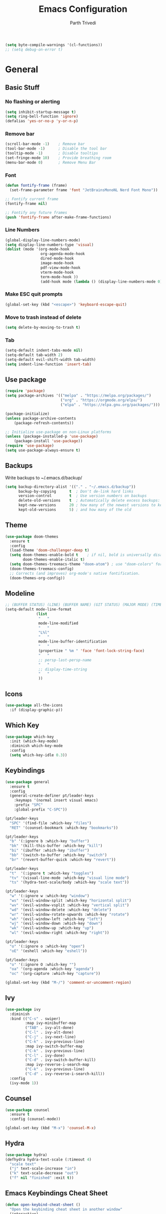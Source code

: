 #+TITLE: Emacs Configuration
#+AUTHOR: Parth Trivedi
#+DESCRIPTION: My Emacs Configuration that I use on a daily basis for writing
#+PROPERTY: header-args:emacs-lisp :tangle ./.emacs.d/init.el :comments org

#+begin_src emacs-lisp
  (setq byte-compile-warnings '(cl-functions))
  ;; (setq debug-on-error t)
#+end_src

* General
** Basic Stuff
*** No flashing or alerting
#+begin_src emacs-lisp
  (setq inhibit-startup-message t)
  (setq ring-bell-function 'ignore)
  (defalias 'yes-or-no-p 'y-or-n-p)
#+end_src

*** Remove bar
#+begin_src emacs-lisp
  (scroll-bar-mode -1)    ; Remove bar
  (tool-bar-mode -1)      ; Disable the tool bar
  (tooltip-mode -1)       ; Disable tooltips
  (set-fringe-mode 10)    ; Provide breathing room
  (menu-bar-mode 0)       ; Remove Menu Bar
#+end_src
*** Font
#+begin_src emacs-lisp
  (defun fontify-frame (frame)
    (set-frame-parameter frame 'font "JetBrainsMonoNL Nerd Font Mono"))

  ;; Fontify current frame
  (fontify-frame nil)

  ;; Fontify any future frames
  (push 'fontify-frame after-make-frame-functions)
#+end_src
*** Line Numbers
#+begin_src emacs-lisp
  (global-display-line-numbers-mode)
  (setq display-line-numbers-type 'visual)
  (dolist (mode '(org-mode-hook
                  org-agenda-mode-hook
                  dired-mode-hook
                  image-mode-hook
                  pdf-view-mode-hook
                  vterm-mode-hook
                  term-mode-hook ))
                  (add-hook mode (lambda () (display-line-numbers-mode 0))))
#+end_src
*** Make ESC quit prompts
#+begin_src emacs-lisp
  (global-set-key (kbd "<escape>") 'keyboard-escape-quit)
#+end_src
*** Move to trash instead of delete
#+begin_src emacs-lisp
  (setq delete-by-moving-to-trash t)
#+end_src
*** Tab
#+begin_src emacs-lisp
	(setq-default indent-tabs-mode nil)
	(setq-default tab-width 2)
	(setq-default evil-shift-width tab-width)
	(setq indent-line-function 'insert-tab)
#+end_src
** Use package
#+begin_src emacs-lisp
  (require 'package)
  (setq package-archives '(("melpa" . "https://melpa.org/packages/")
                           ("org" . "https://orgmode.org/elpa/")
                           ("elpa" . "https://elpa.gnu.org/packages/")))

  (package-initialize)
  (unless package-archive-contents
      (package-refresh-contents))

  ;; Initialize use-package on non-Linux platforms
  (unless (package-installed-p 'use-package)
      (package-install 'use-package))
  (require 'use-package)
  (setq use-package-always-ensure t)
#+end_src
** Backups
Write backups to ~/.emacs.d/backup/
#+begin_src emacs-lisp
(setq backup-directory-alist '(("." . "~/.emacs.d/backup"))
      backup-by-copying      t  ; Don't de-link hard links
      version-control        t  ; Use version numbers on backups
      delete-old-versions    t  ; Automatically delete excess backups:
      kept-new-versions      20 ; how many of the newest versions to keep
      kept-old-versions      5) ; and how many of the old
#+end_src
** Theme
#+begin_src emacs-lisp
  (use-package doom-themes
    :ensure t
    :config
    (load-theme 'doom-challenger-deep t)
    (setq doom-themes-enable-bold t    ; if nil, bold is universally disabled
          doom-themes-enable-italic t)
    (setq doom-themes-treemacs-theme "doom-atom") ; use "doom-colors" for less minimal icon theme
    (doom-themes-treemacs-config)
    ;; Corrects (and improves) org-mode's native fontification.
    (doom-themes-org-config))
#+end_src
** Modeline
#+begin_src emacs-lisp
  ;; (BUFFER STATUS) (LINE) (BUFFER NAME) (GIT STATUS) (MAJOR MODE) (TIME)
  (setq-default mode-line-format
                (list
                 "   "
                 mode-line-modified
                 "   "
                 "L%l"
                 "   "
                 mode-line-buffer-identification
                 "   "
                 (propertize " %m " 'face 'font-lock-string-face)
                 "   "
                 ;; persp-last-persp-name
                 "   "
                 ;; display-time-string
                 "   "
                 ))
#+end_src
** Icons
#+begin_src emacs-lisp
  (use-package all-the-icons
    :if (display-graphic-p))
#+end_src
** Which Key
#+begin_src emacs-lisp
  (use-package which-key
    :init (which-key-mode)
    :diminish which-key-mode
    :config
    (setq which-key-idle 0.3))
#+end_src
** Keybindings
#+begin_src emacs-lisp
  (use-package general
    :ensure t
    :config
    (general-create-definer pt/leader-keys
      :keymaps '(normal insert visual emacs)
      :prefix "SPC"
      :global-prefix "C-SPC"))

  (pt/leader-keys
    "SPC" '(find-file :which-key "files")
    "RET" '(counsel-bookmark :which-key "bookmarks"))

  (pt/leader-keys
    "b" '(:ignore b :which-key "buffer")
    "bk" '(kill-this-buffer :which-key "kill")
    "bi" '(ibuffer :which-key "ibuffer")
    "bb" '(switch-to-buffer :which-key "switch")
    "br" '(revert-buffer-quick :which-key "revert"))

  (pt/leader-keys
    "t"  '(:ignore t :which-key "toggles")
    "tv" '(visual-line-mode :which-key "visual line mode")
    "ts" '(hydra-text-scale/body :which-key "scale text"))

  (pt/leader-keys
    "w" '(:ignore w :which-key "window")
    "ws" '(evil-window-split :which-key "horizontal split")
    "wv" '(evil-window-vsplit :which-key "vertical split")
    "wd" '(evil-window-delete :which-key "delete")
    "wr" '(evil-window-rotate-upwards :which-key "rotate")
    "wh" '(evil-window-left :which-key "left")
    "wj" '(evil-window-down :which-key "down")
    "wk" '(evil-window-up :which-key "up")
    "wl" '(evil-window-right :which-key "right"))

  (pt/leader-keys
    "o" '(:ignore o :which-key "open")
    "oE" '(eshell :which-key "eshell"))

  (pt/leader-keys
    "o" '(:ignore O :which-key "")
    "oa" '(org-agenda :which-key "agenda")
    "oc" '(org-capture :which-key "capture"))

  (global-set-key (kbd "M-/") 'comment-or-uncomment-region)
#+end_src

** Ivy
#+begin_src emacs-lisp
  (use-package ivy
    :diminish
    :bind (("C-s" . swiper)
           :map ivy-minibuffer-map
           ("TAB" . ivy-alt-done)
           ("C-l" . ivy-alt-done)
           ("C-j" . ivy-next-line)
           ("C-k" . ivy-previous-line)
           :map ivy-switch-buffer-map
           ("C-k" . ivy-previous-line)
           ("C-l" . ivy-done)
           ("C-d" . ivy-switch-buffer-kill)
           :map ivy-reverse-i-search-map
           ("C-k" . ivy-previous-line)
           ("C-d" . ivy-reverse-i-search-kill))
    :config
    (ivy-mode 1))
#+end_src

** Counsel
#+begin_src emacs-lisp
  (use-package counsel
    :ensure t
    :config (counsel-mode))

  (global-set-key (kbd "M-x") 'counsel-M-x)
#+end_src
** Hydra
#+begin_src emacs-lisp
  (use-package hydra)
  (defhydra hydra-text-scale (:timeout 4)
    "scale text"
    ("j" text-scale-increase "in")
    ("k" text-scale-decrease "out")
    ("f" nil "finished" :exit t))

#+end_src
** Emacs Keybindings Cheat Sheet
#+begin_src emacs-lisp
  (defun open-keybind-cheat-sheet ()
    "Open the keybinding cheat sheet in another window"
    (interactive)
    (find-file-other-window "~/Downloads/Cheatsheet-emacs.pdf"))
  (global-set-key (kbd "C-h C-k") 'open-keybind-cheat-sheet)
#+end_src
** Evil
#+begin_src emacs-lisp
  (use-package evil
    :init
    (setq evil-want-integration t)
    (setq evil-want-keybinding nil)
    (setq evil-want-C-u-scroll t)
    (setq evil-want-C-i-jump nil)
    :config
    (evil-mode 1)
    (define-key evil-insert-state-map (kbd "C-g") 'evil-normal-state)
    (define-key evil-insert-state-map (kbd "C-h") 'evil-delete-backward-char-and-join)
    (define-key evil-normal-state-map (kbd "?") 'replace-regexp)

    ;; exit insert mode by pressing jj quickly
    (define-key evil-insert-state-map (kbd "C-;") 'evil-normal-state)

    ;; Use visual line motions even outside of visual-line-mode buffers
    (evil-global-set-key 'motion "j" 'evil-next-visual-line)
    (evil-global-set-key 'motion "k" 'evil-previous-visual-line)

    (evil-set-initial-state 'messages-buffer-mode 'normal)
    (evil-set-initial-state 'dashboard-mode 'normal))

  (use-package evil-collection
    :after evil
    :config
    (evil-collection-init))
#+end_src
** Persp
#+begin_src emacs-lisp
  (use-package persp-mode
    :ensure t
    :config
    (setq persp-autokill-buffer-on-remove t)
    (persp-mode)
    (pt/leader-keys
      "k" '(:ignore k :which-key "workspaces")
      "ka" '(persp-add-buffer :which-key "add")
      "ks" '(persp-switch :which-key "switch")
      "kr" '(persp-remove-buffer :whick-key "remove")
      "kb" '(persp-switch-to-buffer :which-key "buffer")
      "kk" '(persp-kill :which-key "kill")
      ))
#+end_src
** Company
#+begin_src emacs-lisp
  (use-package company
    :ensure t
    :init
    (add-hook 'after-init-hook 'global-company-mode)
    :config
    (setq company-idle-delay 0))

  (use-package company-box
    :ensure t
    :after (company-mode)
    :hook (company-mode . company-box-mode))
#+end_src
** Pdf Tools
#+begin_src emacs-lisp
  (use-package pdf-tools
    :ensure t
    :init (pdf-tools-install))
#+end_src
** Transparency
#+begin_src emacs-lisp
  (setq transparent 'nil)

  (defun set-transparency (value)
    "Set transparency based on value passed"
    (set-frame-parameter (selected-frame) 'alpha `(,value 100))
    (add-to-list 'default-frame-alist `(alpha ,value 100)))

  (defun toggle-transparency ()
    "Toggle transparency function"
    (interactive)
    (if transparent
        (progn
          (set-transparency 100)
          (setq transparent 'nil))

      (progn
        (set-transparency 85)
        (setq transparent 't))
      ))

  (pt/leader-keys
    "tt" '(toggle-transparency :which-key "transparency"))

#+end_src
** Moving Frames
#+begin_src emacs-lisp
  (global-set-key (kbd "<prior>") 'ns-next-frame)
  (global-set-key (kbd "<next>") 'ns-prev-frame)
#+end_src
** Macros
*** Org Capture Todo
#+begin_src emacs-lisp
  (fset 'open-org-capture-todo
     (kmacro-lambda-form [?  ?o ?c ?t] 0 "%d"))

#+end_src
** Rainbow Delimiters
#+begin_src emacs-lisp
  (use-package rainbow-delimiters
    :hook (prog-mode . rainbow-delimiters-mode))
#+end_src
** Notifications
#+begin_src emacs-lisp
  (use-package alert
    :commands alert
    :config
    (setq alert-default-style 'notifications))
#+end_src
** Neotree
#+begin_src emacs-lisp
  (use-package neotree
    :ensure t
    :init
    (setq neo-smart-open t)
    (setq neo-theme 'icons))

  (pt/leader-keys
    "oe" '(neotree-toggle :which-key "Neotree"))
#+end_src

*** COMMENT Move to Sync folder
#+begin_src emacs-lisp
  (defun move-to-sync ()
      "Move neotree node to ~/Sync directory"
    (interactive)
    (let (this-buffer (buffer-file-name)
         (message this-buffer))))

  (move-to-sync)
#+end_src
** Auto Update Packages
#+begin_src emacs-lisp
  (use-package auto-package-update
    :custom
    (auto-package-update-interval 7)
    (auto-package-update-prompt-before-update t)
    (auto-package-update-hide-results t)
    :config
    (auto-package-update-maybe)
    (auto-package-update-at-time "09:00"))
#+end_src
** Calendar
#+begin_src emacs-lisp
  (use-package calfw
    :ensure t)

  (use-package calfw-org
    :ensure t
    :custom
    (setq cfw:org-agenda-schedule-args '(:timestamp))
    (defalias 'ca 'cfw:open-org-calendar))

  (pt/leader-keys
    "oC" '(cfw:open-org-calendar :which-key "Calendar"))
#+end_src
*** Calendar Capture
#+begin_src emacs-lisp
  (setq cfw:org-capture-template '
            ("c" "Calendar Event" entry (file calendar-file)
             "* %?\n"))
#+end_src
* Org Mode
** Org Configuration
#+begin_src emacs-lisp
  (setq org-directory "~/org/")

  (defun pt/org-mode-setup ()
    (org-indent-mode)
    (auto-fill-mode 0)
    (visual-line-mode 1)
    ;; (flyspell-mode)
    (setq evil-auto-indent nil))

  (use-package org
    :hook ((org-mode . pt/org-mode-setup))
    :bind (:map org-mode-map
                ("C-C e" . org-mobile-push)
                ("C-c i" . org-mobile-pull)
                ("C-c l" . latex-frag)
                ("C-c L" . latex-frag-mult)
                ("C-c R" . org-table-sort-lines)
                ("C-c [" . org-reftex-citation))

    :config
    (setq org-ellipsis " ▾"
          org-hide-emphasis-markers t)
    (setq org-image-actual-width nil))

  (setq org-hide-emphasis-markers t)
  (use-package org-bullets
    :after org
    :hook (org-mode . org-bullets-mode)
    :custom
    (org-bullets-bullet-list '("◉" "○" "●" "○" "●" "○" "●")))

  ;; Replace list hyphen with dot
  (font-lock-add-keywords 'org-mode
                           '(("^ *\\([-]\\) "
                             (0 (prog1 () (compose-region (match-beginning 1) (match-end 1) "•"))))))

  (setq org-duration-format (quote h:mm))
#+end_src
** Org Habits
#+begin_src emacs-lisp
  (setq org-modules '(org-habit))
  ;; (org-load-modules-maybe t)
#+end_src
** Org Citations
#+begin_src emacs-lisp
  (use-package org-ref
    :ensure t
    :after org)
#+end_src
** Org Mime
#+begin_src emacs-lisp 
  (use-package org-mime
    :ensure t)

  ;; (remove-hook 'org-mime-html-hook
  ;;           (lambda ()
  ;;             (org-mime-change-element-style
  ;;              "outline-2" ("color: red;"))))

#+end_src
** Org Pomodoro
#+begin_src emacs-lisp
  (use-package org-pomodoro
    :ensure t
    :commands (org-pomodoro)
    :config
    (setq
     alert-user-configuration (quote ((((:category . "org-pomodoro")) libnotify nil)))
     org-pomodoro-length 25
     org-pomodoro-short-break-length 5
     ))

  (pt/leader-keys
    "P" '(org-pomodoro :which-key "pomodoro"))

  (defun pt/org-pomodoro-time ()
    "Return the remaining pomodoro time"
    (if (org-pomodoro-active-p)
        (cl-case org-pomodoro-state
          (:pomodoro
           (format "Pomo: %d minutes" (/ (org-pomodoro-remaining-seconds) 60)))
          (:short-break
           (format "Short break time: %d minutes" (/ (org-pomodoro-remaining-seconds) 60)))
          (:long-break
           (format "Long break time: %d minutes" (/ (org-pomodoro-remaining-seconds) 60)))
          (:overtime
           (format "Overtime! %d minutes" (/ (org-pomodoro-remaining-seconds) 60))))
      "No active pomo"))

#+end_src
** Latex Fragments
#+begin_src 
#+end_src
*** Single line
#+begin_src emacs-lisp
  (fset 'latex-frag
        (kmacro-lambda-form [?i ?\\ ?b ?e ?g ?i ?n ?\{ ?\} escape ?i ?e ?q ?a backspace ?u ?a ?t ?i ?o ?n escape ?y ?y ?p ?w ?c ?w ?e ?n ?d escape ?O escape ?\s-s] 0 "%d"))
#+end_src

*** Multiline 
#+begin_src emacs-lisp
(fset 'latex-frag-mult
   (kmacro-lambda-form [?i ?\\ ?b ?e ?g ?i ?n ?\{ ?e ?q ?u ?a ?t ?i ?o ?n ?\} escape ?y ?y ?p ?l ?w ?w ?c ?w ?s ?p ?l ?i ?t escape ?y ?y ?p ?w ?c ?w ?e ?n ?d escape ?k ?k ?y ?y ?j ?j ?p ?w ?c ?w ?e ?n ?d escape ?k ?O escape] 0 "%d"))

#+end_src

** Custom Faces
#+begin_src emacs-lisp
  (setq toggle-org-faces-check t)

  (defun toggle-org-faces ()
    "Toggle org level headings whether to be normal font size or in increasing font size."
    (interactive)
    (if toggle-org-faces-check
        (progn
          (custom-set-faces
           '(org-level-1 ((t (:inherit outline-1 :height 1.4))))
           '(org-level-2 ((t (:inherit outline-2 :height 1.3))))
           '(org-level-3 ((t (:inherit outline-3 :height 1.2))))
           '(org-level-4 ((t (:inherit outline-4 :height 1.1))))
           '(org-level-5 ((t (:inherit outline-5 :height 1.1)))))
          (setq toggle-org-faces-check nil)
          )
      (progn
          (custom-set-faces
           '(org-level-1 ((t (:inherit outline-1 :height 1.2))))
           '(org-level-2 ((t (:inherit outline-2 :height 1.2))))
           '(org-level-3 ((t (:inherit outline-3 :height 1.2))))
           '(org-level-4 ((t (:inherit outline-4 :height 1.2))))
           '(org-level-5 ((t (:inherit outline-5 :height 1.2)))))
          (setq toggle-org-faces-check t)
          )
    )
  )

  (pt/leader-keys
    "th" '(toggle-org-faces :which-key "Headings"))
#+end_src
** Agenda
#+begin_src emacs-lisp
  (setq org-agenda-files '("~/Notes/Todos.org"
                           "~/Notes/Projects.org"
                           "~/Notes/Repeated.org"
                           "~/Notes/Calendar.org"))
  (setq org-agenda-skip-deadline-if-done t
        org-agenda-skip-scheduled-if-done t)
#+end_src
** Capture
#+begin_src emacs-lisp
  (setq org-default-notes-file (concat org-directory "/notes.org"))
  (setq todos-file "~/Notes/Todos.org"
        projects-file "~/Notes/Projects.org"
        later-file "~/Notes/Later.org"
        repeat-file "~/Notes/Repeated.org"
        calendar-file "~/Notes/Calendar.org")
  (setq org-capture-templates
        '(("t" "Todo" entry (file todos-file)
           "* TODO %?\n %i\n")
          ("s" "School" entry (file todos-file)
           "* TODO %? :school:\n")
          ("S" "School Project" entry (file projects-file)
           "* TODO %? [/] :school:\n")
          ("p" "Project" entry (file projects-file)
           "* TODO %? [/]\n#+COOKIE_DATA:todo\n %i\n")
          ("l" "Something for Later" entry (file later-file)
           "** %?\n %i\n")
          ("r" "Repeated Task" entry (file repeated-file)
           "** %?\n %i\n")
          ("i" "Idea" entry (file+headline "~/Notes/Ideas.org" "Other")
           "** %?\n %i\n ")
          ("B" "Book" entry (file+headline "~/Notes/Books.org" "Other")
           "** TODO %?\n")
          ("b" "Blog" entry (file create-new-blog-post))
          ("I" "Invoice" entry (file "~/Work/Invoices/Invoices.org")
           "* %?\n#+ENTITY: \n#+ADDRESS: \n#+DUEDATE: \n| Quantity | Description | Unit Price | Total |\n|----------+-------------+------------+-------|")
          ("c" "Calendar Event" entry (file calendar-file)
           "* %?\n")
          ))
#+end_src
** Refile
#+begin_src emacs-lisp
  (setq org-refile-targets
        '(("~/Notes/Todos.org" :maxlevel . 1)
          ("~/Notes/Projects.org" :maxlevel . 1)
          ("~/Notes/Repeated.org" :maxlevel . 1)
          ("~/Notes/Later.org" :maxlevel . 1)
          ("~/Notes/Ideas.org" :maxlevel . 1)
          ("~/Notes/Books.org" :maxlevel . 1)))

  (setq org-refile-allow-creating-parent-nodes 'confirm
        org-refile-use-outline-path 'file
        org-outline-path-complete-in-steps nil)
#+end_src
** Tags
#+begin_src emacs-lisp
  (setq org-tag-alist '((:startgroup)
                        ("@work" . ?W)
                        ("@home" . ?H)
                        (:endgroup)
                        ("work" . ?w)
                        ("privy" . ?p)
                        ("health" . ?h)
                        ("learn" . ?l)
                        ("school" . ?s)
                        ("dev" . ?d)
                        ("paid" . ?P)
                        ("volunteer" . ?V)
                        ("DAILY" . ?D)
                        ("crypt" . ?c)))
#+end_src
** Keywords
#+begin_src emacs-lisp
  (setq org-todo-keywords
        '((sequencep "TODO(t)" "NEXT(n)" "ONGOING(o)" "|" "DONE(d/!)")
          (sequencep "WAITING(w@/!)" "|" "CANCELLED(c@/!)" "PAUSED(p@/!)" "MEETING")))
#+end_src
** Keyword Faces
#+begin_src emacs-lisp
  (setq org-todo-keyword-faces
        '(("TODO" :foreground "Purple" :weight bold )
          ("ONGOING" :foreground "Orange" :weight bold)
          ("NEXT" :foreground "DeepSkyBlue" :weight bold)
          ("DONE" :foreground "SeaGreen3" :weight bold)
          ("WAITING" :foreground "DeepSkyBlue" :weight bold)
          ("CANCELLED" :foreground "Red" :weight bold)
          ("PAUSED" :foreground "OrangeRed" :weight bold)
          ("MEETING" :foreground "forest green" :weight bold)))
#+end_src
** Views
#+begin_src emacs-lisp
  (setq org-agenda-dim-blocked-tasks nil)
  (setq org-agenda-custom-commands
        '(
          ("m" "Main"
           ((agenda ""
                    ((org-agenda-span 'day)
                     (org-agenda-show-all-dates nil)
                     (org-scheduled-past-days 0)
                     (org-agenda-entry-types '(:scheduled :timestamp))))
            (agenda ""
                    ((org-agenda-span 'month)
                     (org-agenda-time-grid nil)
                     (org-agenda-show-all-dates nil)
                     (org-agenda-entry-types '(:deadline))
                     (org-deadline-warning-days 0)
                     (org-agenda-overriding-header "Upcoming Deadlines")))
            (todo "ONGOING"
                  ((org-agenda-overriding-header "Ongoing Tasks")))
            (todo "NEXT"
                  ((org-agenda-overriding-header "Next Tasks")))
            (todo "WAITING"
                  ((org-agenda-overriding-header "Waiting On")))
            )
           nil "~/Agenda/all.html")
          ("u" "Upcoming"
           ((agenda ""
                   ((org-agenda-span 'week)
                    (org-agenda-grid nil)
                    (org-agenda-show-all-dates nil)
                    (org-agenda-entry-types '(:scheduled))
                     (org-scheduled-past-days 0)
                    (org-agenda-files '("~/org/Todos.org" "~/org/Projects.org"))
                    (org-agenda-overriding-header "Upcoming Tasks")))
           (agenda ""
                   ((org-agenda-span 'week)
                    (org-agenda-grid nil)
                    (org-agenda-show-all-dates nil)
                    (org-agenda-entry-types '(:deadline))
                    (org-deadline-warning-days 0)
                    (org-agenda-overriding-header "Upcoming Deadlines")))))
          ))
#+end_src
** Mobile
#+begin_src emacs-lisp
  (setq org-mobile-directory "~/Dropbox/Apps/MobileOrg")
  (setq org-mobile-inbox-for-pull "~/org/flagged.org")
  (setq org-mobile-files (list "~/org/Ideas.org"
                               "~/org/Books.org"
                               "~/org/gtd.org"
                               "~/org/Learn.org"
                               "~/org/Shows to watch.org"))

#+end_src
** Crypt
#+begin_src emacs-lisp
  (use-package org-crypt
    :ensure nil
    :after org
    :bind (:map org-mode-map
                ("C-c d" . org-decrypt-entry))
    :config
    (org-crypt-use-before-save-magic)
    (setq org-tags-exclude-from-inheritance '("crypt"))
    :custom
    (setq org-crypt-key "0x577FBF62"))

#+end_src
** Epa
#+begin_src emacs-lisp
  (use-package epa
    :ensure t
    :config
    (custom-set-variables '(epa-gpg-program "/usr/local/bin/gpg"))
    (epa-file-enable))
#+end_src
** Babel
*** Tangle on save
#+begin_src emacs-lisp
  (defun pt/org-babel-tangle-config ()
      (when (string-equal (buffer-file-name)
                          (expand-file-name "~/.dotfiles/Emacs.org"))
        ;; Dynamic scoping to the rescue
        (let ((org-confirm-babel-evaluate nil))
          (org-babel-tangle))))

  (add-hook 'org-mode-hook (lambda () (add-hook 'after-save-hook #'pt/org-babel-tangle-config)))
#+end_src
*** Source Code Editing
#+begin_src emacs-lisp
  (setq org-src-window-setup 'split-window-below)
#+end_src
** Roam
#+begin_src emacs-lisp
  (use-package org-roam
    :ensure t
    :init
    (setq org-roam-v2-ack t)
    :custom
    (org-roam-directory "~/Wiki")
    (org-roam-completion-everywhere t)
    (org-roam-capture-templates
     '(("d" "default" plain
        "%?"
        :if-new (file+head "${slug}-%<%H%M%d%m%Y>.org" "#+title: ${title}\n")
        :unnarrowed t)))
    (setq org-roam-node-display-template
          (concat "${title:*} "
                  (propertize "${tags:10}" 'face 'org-tag)))
    :bind (("C-c n l" . org-roam-buffer-toggle)
           ("C-c n f" . org-roam-node-find)
           ("C-c n i" . org-roam-node-insert)
           ("C-c n t" . org-roam-tag-add)
           ("C-c n T" . org-roam-tag-remove)
           :map org-mode-map
           ("C-M-i"    . completion-at-point))
    :config
    (org-roam-setup))
#+end_src

*** Roam UI
#+begin_src emacs-lisp
  (use-package org-roam-ui
    :ensure t
    :after org-roam
    :bind (("C-c n u" . org-roam-ui-mode))
    :config
    (setq org-roam-ui-sync-theme t
          org-roam-ui-follow t
          org-roam-ui-update-on-save t
          org-roam-ui-open-on-start t))
#+end_src
** Journal
#+begin_src emacs-lisp
  (use-package org-journal
    :ensure t
    :init
    (pt/leader-keys
      "oj" '(org-journal-new-entry :which-key "journal"))
    :config
    (setq org-journal-dir "~/journal/"
          org-journal-date-format "%A, %d %B %Y"))
#+end_src
** toc
#+begin_src emacs-lisp
  (use-package toc-org
    :ensure t
    :config (add-hook 'org-mode-hook 'toc-org-mode))
#+end_src
** Exports
*** iCal
#+begin_src emacs-lisp
  (setq org-icalendar-use-scheduled '(event-if-todo-not-done))
#+end_src
*** Html
#+begin_src emacs-lisp
  (setq org-html-head "<link rel='stylesheet' type='text/css' href='~/.dotfiles/.emacs.d/html_export.css' />")
#+end_src
*** Latex
#+begin_src emacs-lisp
  (setq org-latex-toc-command "\\tableofcontents \\clearpage")
  (setq org-latex-packages-alist '(("margin=1.7cm" "geometry" nil)))

  (setq org-latex-listings 'minted)

  (add-to-list 'org-latex-packages-alist '("" "minted"))
  (add-to-list 'org-latex-packages-alist '("" "listings"))
  (add-to-list 'org-latex-packages-alist '("" "color"))
  (add-to-list 'org-latex-packages-alist '("" "tabularx"))
  (add-to-list 'org-latex-packages-alist '("" "longtable"))

  (with-eval-after-load 'ox-latex
    (add-to-list 'org-latex-classes
                 '("org-plain-latex"
                   "\\documentclass{article}
               [NO-DEFAULT-PACKAGES]
               [PACKAGES]
               [EXTRA]"
                   ("\\section{%s}" . "\\section*{%s}")
                   ("\\subsection{%s}" . "\\subsection*{%s}")
                   ("\\subsubsection{%s}" . "\\subsubsection*{%s}")
                   ("\\paragraph{%s}" . "\\paragraph*{%s}")
                   ("\\subparagraph{%s}" . "\\subparagraph*{%s}"))))

  (setq org-latex-pdf-process
        '("pdflatex -shell-escape -interaction nonstopmode -output-directory %o %f"
          "pdflatex -shell-escape -interaction nonstopmode -output-directory %o %f"
          "pdflatex -shell-escape -interaction nonstopmode -output-directory %o %f"))
#+end_src
** Presentations
#+begin_src emacs-lisp
  (use-package org-tree-slide
    :ensure t
    :after org
    :config
    (setq org-tree-slide-slide-in-effect nil))

  (pt/leader-keys
    "op" '(org-tree-slide-mode :which-key "Present"))
#+end_src
** Temporary Buffer
#+begin_src emacs-lisp
  (defun create-tmp-org ()
    "Create a temporary org buffer"
    (interactive)
    (create-file-buffer "tmp.org")
    (persp-add-buffer "tmp.org")
    (switch-to-buffer "tmp.org")
    (org-mode))

  (pt/leader-keys
    "oo" '(create-tmp-org :which-key "tmp org"))
#+end_src

* Writing
** Writeroom
#+begin_src emacs-lisp
  (use-package writeroom-mode
    :ensure t
    :config
    (setq writeroom-width 130)
    (pt/leader-keys
      "tw" '(writeroom-mode :which-key "Writeroom")))
#+end_src
** Blog
#+begin_src emacs-lisp
  (defun create-new-blog-post ()
    "Create a new blog post based on passed name and date in blog-dir"
    (interactive)
    (let ((name (read-string "Enter blog title: ")))
      (expand-file-name (format "%s-%s.org"
                                (string-join (string-split name " ") "_")
                                (format-time-string "%d%m%Y"))
                        "~/Blog/")))
#+end_src

* Programming
#+begin_src emacs-lisp
	(define-key prog-mode-map (kbd "C-c e s") #'eglot)
	(define-key prog-mode-map (kbd "C-c e r") #'eglot-reconnect)
	(define-key prog-mode-map (kbd "C-c e a") #'eglot-code-actions)
	(define-key prog-mode-map (kbd "C-c e p") #'flycheck-previous-error)
	(define-key prog-mode-map (kbd "C-c e n") #'flycheck-next-error)
#+end_src

** Git
*** Magit
#+begin_src emacs-lisp
  (use-package magit
    :custom
    (magit-display-buffer-function #'magit-display-buffer-same-window-except-diff-v1)
    :config
    (pt/leader-keys
      "g" '(:ignore g :which-key "git")
      "gs" '(magit-stage-file :which-key "stage file")
      "gS" '(magit-stage :which-key "stage all")
      "gc" '(magit-commit :which-key "commit")
      "gg" '(magit-status :which-key "status")))
#+end_src
*** Git Gutter
#+begin_src emacs-lisp
  (use-package git-gutter
    :ensure t
    :config
    (global-git-gutter-mode t))

  (pt/leader-keys
    "tg" '(git-gutter-mode :which-key "gutter"))
#+end_src
** Projectile
#+begin_src emacs-lisp
  (use-package projectile
    :diminish projectile-mode
    :config (projectile-mode)
    :custom ((projectile-completion-system 'ivy))
    :init
    ;; NOTE: Set this to the folder where you keep your Git repos!
    (when (file-directory-p "~/Projects")
      (setq projectile-project-search-path '("~/Projects")))
    (setq projectile-switch-project-action 'projectile-dired)
    (setq projectile-switch-project-action 'neotree-projectile-action)

    ;; (add-to-list 'projectile-globally-ignored-directories "^\\node_modules")
    )

  (pt/leader-keys
    "p" '(:ignore p :which-key "projects")
    "pp" '(projectile-switch-project :which-key "switch")
    "pt" '(projectile-test-project :which-key "test")
    "pf" '(projectile-find-file :which-key "find")
    "pr" '(projectile-run-project :whick-key "run")
    "pc" '(projectile-compile-project :which-key "compile"))

  (use-package counsel-projectile
    :config (counsel-projectile-mode))

  (use-package persp-mode-projectile-bridge
    :ensure t
    :after (persp projectile))

  (persp-mode-projectile-bridge-mode)
#+end_src
** Syntax Checking
#+begin_src emacs-lisp
  (use-package flycheck
    :ensure t
    :init
    (global-flycheck-mode))
#+end_src
** Languages
*** Python
#+begin_src emacs-lisp
  (use-package elpy
    :ensure t
    :defer t
    :init
    (advice-add 'python-mode :before 'elpy-enable))

  (use-package pyvenv
    :config
    (pyvenv-mode 1))
#+end_src
*** Go
#+begin_src emacs-lisp
  (use-package go-mode
    :ensure t
    :config
    (add-to-list 'auto-mode-alist '("\\.go\\'" . go-mode)))
#+end_src
*** Nim
#+begin_src emacs-lisp 
  (use-package nim-mode
    :ensure t)
#+end_src
*** Lua
#+begin_src emacs-lisp
  (use-package lua-mode
    :ensure t)
#+end_src
*** Haskell
#+begin_src emacs-lisp
  (use-package haskell-mode
    :ensure t)
#+end_src
*** Yuck
#+begin_src emacs-lisp
  (use-package yuck-mode
    :ensure t)
#+end_src
*** Web
#+begin_src emacs-lisp
	(use-package web-mode
		:ensure t
		:config
		(setq web-mode-code-indent-offset tab-width))
#+end_src
**** Emmet
#+begin_src emacs-lisp
  (use-package emmet-mode
    :ensure t
    :hook ((web-mode . emmet-mode)
           (js-mode . emmet-mode))
    :config
    (setq emmet-move-cursor-between-quotes t))
#+end_src
**** JSX
#+begin_src emacs-lisp
  (use-package rjsx-mode
    :mode ("\\.js\\'"
           "\\.jsx\\'")
    :config
    (setq js2-mode-show-parse-errors nil
          js2-mode-show-strict-warnings nil
          js2-basic-offset 2
          js-indent-level 2))
#+end_src
**** Typescript
#+begin_src emacs-lisp
  (use-package typescript-mode
    :ensure t)
#+end_src

***** TSX
#+begin_src emacs-lisp
  (add-to-list 'auto-mode-alist '("\\.tsx\\'" . web-mode))
#+end_src
**** Svelte
#+begin_src emacs-lisp
  (add-to-list 'auto-mode-alist '("\\.svelte\\'" . web-mode))
#+end_src
**** Astro
#+begin_src emacs-lisp
  (add-to-list 'auto-mode-alist '("\\.astro\\'" . web-mode))
#+end_src
** Terminal
#+begin_src emacs-lisp
  (use-package vterm
    :ensure t )

  (pt/leader-keys
    "oT" '(vterm :which-key "terminal"))
#+end_src
*** Toggle
#+begin_src emacs-lisp
  (use-package vterm-toggle
    :ensure t)

  (pt/leader-keys
    "ot" '(vterm-toggle :which-key "terminal"))
#+end_src
** COMMENT Comments
#+begin_src emacs-lisp
  (use-package hl-todo
    :ensure t
    :hook (prog-mode)
    :bind (:map hl-todo-mode-map
                ("C-c t n" . hl-todo-next)
                ("C-c t p" . hl-todo-previous)
                ("C-c t l" . hl-todo-occur)))

   (setq hl-todo-keyword-faces
    '(("TODO"   . "#cc9393")
      ("FIXME"  . "#cc9393")
      ("NOTE"   . "#d0bf8f")
      ("BUG"    . "#8c5353")))
#+end_src
** COMMENT Code Folding
#+begin_src emacs-lisp
  (use-package origami
    :hook (prog-mode))
#+end_src
** Auto Closing
#+begin_src emacs-lisp
  (add-hook 'prog-mode-hook 'electric-pair-mode)
#+end_src
** Language Server Protocol
#+begin_src emacs-lisp
  (use-package eglot
    :ensure t)
#+end_src
* Other Formats
** CSV
#+begin_src emacs-lisp
  (use-package csv-mode
    :ensure t
    :mode ("\\.csv\\'")
    :hook (csv-mode . csv-align-mode)
    )
#+end_src
** Mermaid-JS
#+begin_src emacs-lisp
  (use-package mermaid-mode
    :ensure t)

  (use-package ob-mermaid
    :ensure t
    :after (mermaid-mode)
    :custom
    (setq ob-mermaid-cli-path '~/.local/share/pnpm/mmdc))
#+end_src
* Other
** Ledger
#+begin_src emacs-lisp
(use-package ledger-mode
    :ensure t
    :mode ("\\.journal\\'" "\\.ledger.*\\'"))

  (setq ledger-binary-path "hledger")
  (setq ledger-mode-should-check-version nil)
  (add-to-list 'auto-mode-alist '("\\.\\(h?ledger\\|journal\\|j\\)$" . ledger-mode))

  (defvar ledger-report-balance
    (list "bal" (concat ledger-binary-path " -f %(ledger-file) bal")))

  (defvar ledger-report-reg
    (list "reg" (concat ledger-binary-path " -f %(ledger-file) reg")))

  (defvar ledger-report-payee
    (list "payee" (concat ledger-binary-path " -f %(ledger-file) reg @%(payee)")))

  (defvar ledger-report-account
    (list "account" (concat ledger-binary-path " -f %(ledger-file) reg %(account)")))

  (setq ledger-reports
        (list ledger-report-balance
              ledger-report-reg
              ledger-report-payee
              ledger-report-account))
#+end_src
** Centered Window
#+begin_src emacs-lisp
 (use-package centered-window
   :ensure t
   :config
   (pt/leader-keys
     "tc" '(centered-window-mode :which-key "center"))
   (setq cwm-centered-window-width 140))
#+end_src
** COMMENT Mu4e
#+begin_src emacs-lisp
 (use-package mu4e
     :load-path  "/usr/local/share/emacs/site-lisp/mu4e/")

 ;; Refresh mail using isync every 10 minutes
 (setq mu4e-update-interval (* 10 60))
 (setq mu4e-get-mail-command "mbsync -a")

 (setq mu4e-maildir (expand-file-name "~/.mail"))

 (setq mu4e-view-show-addresses t
       message-kill-buffer-on-exit t
       mu4e-context-policy 'pick-first
       mu4e-confirm-quit nil)

 (pt/leader-keys
   "m" '(mu4e :which-key "Mail"))

 ;; Set how email is to be sent
 (setq send-mail-function (quote smtpmail-send-it))

 ;; Split view
 (setq mu4e-split-view 'vertical)
#+end_src

*** Accounts
#+begin_src emacs-lisp
 (setq mu4e-user-mail-address-list '("superparthman@gmail.com"
                                     "parthtrivedi.co@gmail.com"))

 (setq mu4e-contexts
       (list
        ;; Personal account
        (make-mu4e-context
         :name "Personal"
         :match-func
         (lambda (msg)
           (when msg
             (string-prefix-p "/Gmail" (mu4e-message-field msg :maildir))))
         :vars '((user-mail-address . "superparthman@gmail.com")
                 (user-full-name    . "Parth Trivedi")
                 (smtpmail-smtp-server  . "smtp.gmail.com")
                 (smtpmail-smtp-service . 465)
                 (smtpmail-stream-type  . ssl)
                 (mu4e-drafts-folder  . "/Personal/[Gmail]/Drafts")
                 (mu4e-sent-folder  . "/Personal/[Gmail]/Sent Mail")
                 (mu4e-refile-folder  . "/Personal/[Gmail/All Mail")
                 (mu4e-trash-folder  . "/Personal/[Gmail/Trash")))
        (make-mu4e-context
         :name "Work"
         :match-func
         (lambda (msg)
           (when msg
             (string-prefix-p "/Gmail" (mu4e-message-field msg :maildir))))
         :vars '((user-mail-address . "parthtrivedi.co@gmail.com")
                 (user-full-name    . "Parth Trivedi")
                 (smtpmail-smtp-server  . "smtp.gmail.com")
                 (smtpmail-smtp-service . 465)
                 (smtpmail-stream-type  . ssl)
                 (mu4e-drafts-folder  . "/Work/[Gmail]/Drafts")
                 (mu4e-sent-folder  . "/Work/[Gmail]/Sent Mail")
                 (mu4e-refile-folder  . "/Work/[Gmail]/All Mail")
                 (mu4e-trash-folder  . "/Work/[Gmail]/Trash")))
        ))
#+end_src

*** Alerts
#+begin_src emacs-lisp
 (use-package mu4e-alert
   :ensure t
   :hook (after-init)
   :after mu4e
   (mu4e-alert-set-default-style 'libnotify)
   (mu4e-alert-enable-notifications)
   (mu4e-alert-enable-mode-line-display)
   (mu4e-alert-mode t))
#+end_src

** Elfeed
#+begin_src emacs-lisp
  (use-package elfeed
    :ensure t
    :config
    (setq elfeed-db-directory (expand-file-name "elfeed" user-emacs-directory)
          elfeed-show-entry-switch 'display-buffer)
    )

  (defun update-and-open-elfeed ()
    (interactive)
    (elfeed-org)
    (elfeed-update)
    (elfeed))

  (pt/leader-keys
    "or" '(update-and-open-elfeed :which-key "elfeed"))
#+end_src

*** Elfeed Org
#+begin_src emacs-lisp
 (use-package elfeed-org
   :ensure t
   :config
   (setq elfeed-show-entry-switch 'display-buffer)
   (setq rmh-elfeed-org-files (list "~/Notes/elfeed.org"))
   :init
   (elfeed-org))
#+end_src

** Invoice Maker
#+begin_src emacs-lisp
 (defun get-invoice-value (keyword)
   "Get keyword value based on passed value"
   (setq tags (org-collect-keywords keyword))
   (list (cadar tags) (cadadr tags) (cadar (cddr tags)))
   )

 (defun create-invoice ()
   "Get key details for generating invoices."
   (interactive)
   (setq values (get-invoice-value '("ENTITY" "ADDRESS" "DUEDATE")))
   (org-table-export "~/Work/Invoices/invoice.csv")
   (async-shell-command (format "invoice -c=/home/parth/Work/Invoices/invoice.csv -e=\"%s\" -a=\"%s\" -d=\"%s\""
                          (car values)
                          (cadr values)
                          (caddr values)))
   )
#+end_src

** Open URL in reader view
#+begin_src emacs-lisp
 (defun open-firefox-reader (url)
   "Open passed URL in firefox in reader mode"
   (shell-command (format "firefox \"about:reader?url=%s\"" url))
   (message "Link Opened")
   )

 (defun open-in-reader (&optional url)
   "Open a given link in reader view"
   (interactive "P")
   (if (stringp url)
       (progn
         (open-firefox-reader url))
     (progn
       (let ((at-point (thing-at-point-url-at-point)))
         (if at-point
             (progn
               (open-firefox-reader (thing-at-point-url-at-point))
               )
           (progn
             (let ((url (read-string "Entery URL: ")))
               (open-firefox-reader url)
               ))))
       )))

 (pt/leader-keys
   "oR" '(open-in-reader :which-key "Reader"))
#+end_src
** Auto Update TODO State
#+begin_src emacs-lisp
  (defun org-auto-update-to-next ()
    "Auto update TODO state to NEXT when marked as done."
    (interactive)
    (org-todo "DONE")
    (org-get-next-sibling)
    (org-todo "NEXT")
    )

  (define-key org-mode-map (kbd "C-c t") #'org-auto-update-to-next)

#+end_src
** Rest Client
#+begin_src emacs-lisp
  (use-package restclient
    :ensure t)
#+end_src

